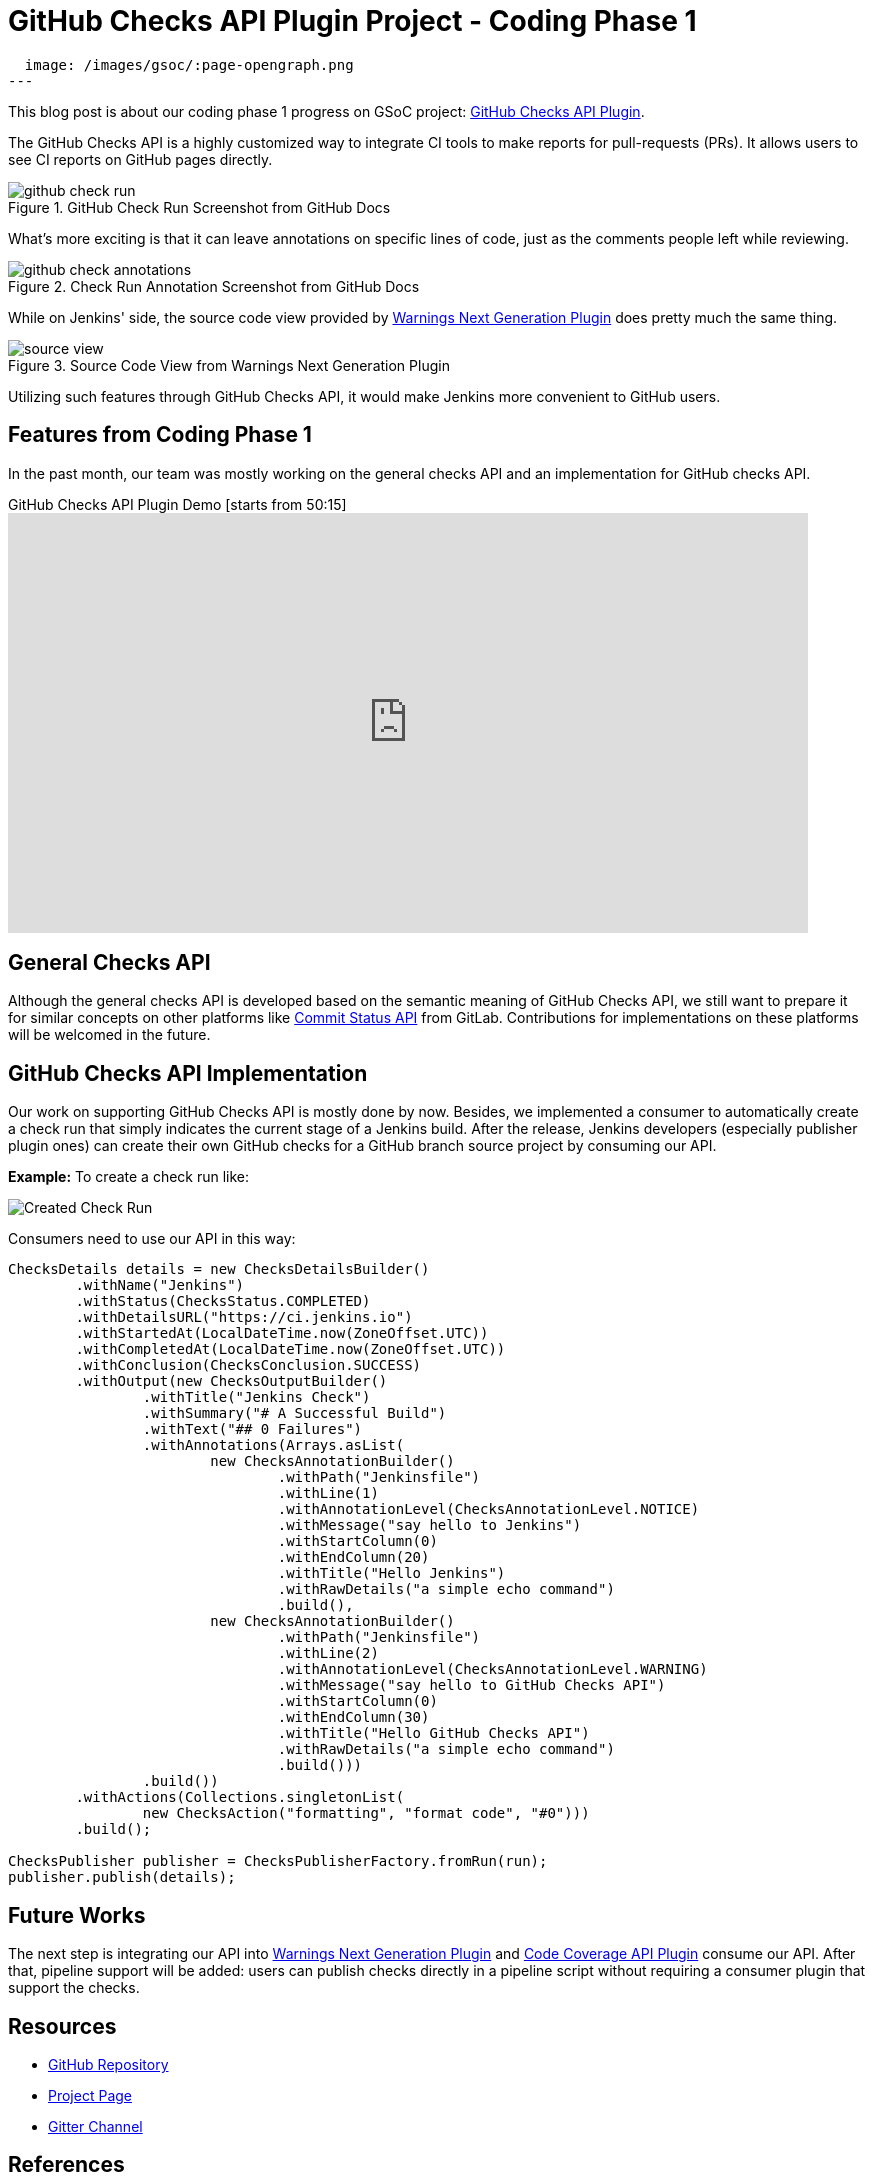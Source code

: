 = GitHub Checks API Plugin Project - Coding Phase 1
:page-tags: github, api, plugins, developer, gsoc, gsoc2020

:page-author: XiongKezhi
:page-opengraph:
  image: /images/gsoc/:page-opengraph.png
---

This blog post is about our coding phase 1 progress on GSoC project: link:/projects/gsoc/2020/projects/github-checks/[GitHub Checks API Plugin].

The GitHub Checks API is a highly customized way to integrate CI tools to make reports for pull-requests (PRs). 
It allows users to see CI reports on GitHub pages directly.

image::/post-images/2020/07-github-checks-api-plugin-coding-phase-1/github-check-run.png[title="GitHub Check Run Screenshot from GitHub Docs"]

What's more exciting is that it can leave annotations on specific lines of code, just as the comments people left while reviewing.

image::/post-images/2020/07-github-checks-api-plugin-coding-phase-1/github-check-annotations.png[title="Check Run Annotation Screenshot from GitHub Docs"]

While on Jenkins' side, the source code view provided by link:https://plugins.jenkins.io/warnings-ng/[Warnings Next Generation Plugin] does pretty much the same thing.

image::/post-images/2020/07-github-checks-api-plugin-coding-phase-1/source-view.png[title="Source Code View from Warnings Next Generation Plugin"]

Utilizing such features through GitHub Checks API, it would make Jenkins more convenient to GitHub users.

== Features from Coding Phase 1

In the past month, our team was mostly working on the general checks API and an implementation for GitHub checks API.

.GitHub Checks API Plugin Demo [starts from 50:15]
video::HQLhakpx5mk[youtube,width=800,height=420]

== General Checks API

Although the general checks API is developed based on the semantic meaning of GitHub Checks API, we still want to prepare it for similar concepts on other platforms like link:https://docs.gitlab.com/ee/api/commits.html#commit-status[Commit Status API] from GitLab.
Contributions for implementations on these platforms will be welcomed in the future.

== GitHub Checks API Implementation

Our work on supporting GitHub Checks API is mostly done by now.
Besides, we implemented a consumer to automatically create a check run that simply indicates the current stage of a Jenkins build.
After the release, Jenkins developers (especially publisher plugin ones) can create their own GitHub checks for a GitHub branch source project by consuming our API.

**Example:** To create a check run like:

image:/post-images/2020/07-github-checks-api-plugin-coding-phase-1/created-check-run.png[Created Check Run]

Consumers need to use our API in this way:

[source, java]
----

ChecksDetails details = new ChecksDetailsBuilder()
        .withName("Jenkins")
        .withStatus(ChecksStatus.COMPLETED)
        .withDetailsURL("https://ci.jenkins.io")
        .withStartedAt(LocalDateTime.now(ZoneOffset.UTC))
        .withCompletedAt(LocalDateTime.now(ZoneOffset.UTC))
        .withConclusion(ChecksConclusion.SUCCESS)
        .withOutput(new ChecksOutputBuilder()
                .withTitle("Jenkins Check")
                .withSummary("# A Successful Build")
                .withText("## 0 Failures")
                .withAnnotations(Arrays.asList(
                        new ChecksAnnotationBuilder()
                                .withPath("Jenkinsfile")
                                .withLine(1)
                                .withAnnotationLevel(ChecksAnnotationLevel.NOTICE)
                                .withMessage("say hello to Jenkins")
                                .withStartColumn(0)
                                .withEndColumn(20)
                                .withTitle("Hello Jenkins")
                                .withRawDetails("a simple echo command")
                                .build(),
                        new ChecksAnnotationBuilder()
                                .withPath("Jenkinsfile")
                                .withLine(2)
                                .withAnnotationLevel(ChecksAnnotationLevel.WARNING)
                                .withMessage("say hello to GitHub Checks API")
                                .withStartColumn(0)
                                .withEndColumn(30)
                                .withTitle("Hello GitHub Checks API")
                                .withRawDetails("a simple echo command")
                                .build()))
                .build())
        .withActions(Collections.singletonList(
                new ChecksAction("formatting", "format code", "#0")))
        .build();

ChecksPublisher publisher = ChecksPublisherFactory.fromRun(run);
publisher.publish(details);

----

== Future Works

The next step is integrating our API into link:https://plugins.jenkins.io/warnings-ng/[Warnings Next Generation Plugin] and link:https://plugins.jenkins.io/code-coverage-api/[Code Coverage API Plugin] consume our API.
After that, pipeline support will be added: users can publish checks directly in a pipeline script without requiring a consumer plugin that support the checks.

== Resources

* link:https://github.com/jenkinsci/checks-api-plugin[GitHub Repository]
* link:/projects/gsoc/2020/projects/github-checks/[Project Page]
* link:https://app.gitter.im/#/room/#jenkinsci_github-checks-api:gitter.im[Gitter Channel]

== References

* link:https://docs.github.com/en/developers/apps/creating-ci-tests-with-the-checks-api[GitHub Doc: Creating CI tests with the Checks API]
* link:https://github.com/jenkinsci/warnings-ng-plugin/blob/master/doc/Documentation.md#source-code-view[Warnings Next Generation Plugin: Source Code View]
